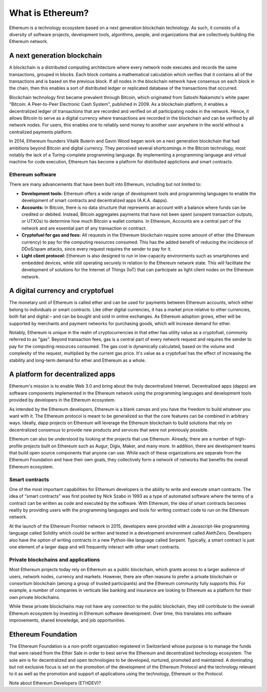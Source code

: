 ********************************************************************************
What is Ethereum?
********************************************************************************

Ethereum is a technology ecosystem based on a next generation blockchain technology. As such, it consists of a diversity of software projects, development tools, algorithms, people, and organizations that are collectively building the Ethereum network.

A next generation blockchain
=======================================================================
A blockchain is a distributed computing architecture where every network node executes and records the same transactions, grouped in blocks. Each block contains a mathematical calculation which verifies that it contains all of the transactions and is based on the previous block. If all nodes in the blockchain network have consensus on each block in the chain, then this enables a sort of distributed ledger or replicated database of the transactions that occurred.  

Blockchain technology first became prevalent through Bitcoin, which originated from Satoshi Nakamoto's white paper "Bitcoin: A Peer-to-Peer Electronic Cash System", published in 2009.  As a blockchain platform, it enables a decentralized ledger of transactions that are recorded and verified on all participating nodes in the network. Hence, it allows Bitcoin to serve as a digital currency where transactions are recorded in the blockchain and can be verified by all network nodes. For users, this enables one to reliably send money to another user anywhere in the world without a centralized payments platform. 

In 2014, Ethereum founders Vitalik Buterin and Gavin Wood began work on a next generation blockchain that had ambitions beyond Bitcoin and digital currency. 
They perceived several shortcomings in the Bitcoin technology, most notably the lack of a Turing-complete programming language. By implementing a programming language and virtual machine for code execution, Ethereum has become a platform for distributed applictions and smart contracts. 

Ethereum software
---------------------------------------------------------------
There are many advancements that have been built into Ethereum, including but not limited to:

* **Development tools:** Ethereum offers a wide range of development tools and programming languages to enable the development of smart contracts and decentralized apps (A.K.A. dapps). 
* **Accounts:** In Bitcoin, there is no data structure that represents an account with a balance where funds can be credited or debited. Instead, Bitcoin aggregates payments that have not been spent (unspent transaction outputs, or UTXOs) to determine how much Bitcoin a wallet contains. In Ethereum, Accounts are a central part of the network and are essential part of any transaction or contract. 
* **Cryptofuel for gas and fees:** All requests in the Ethereum blockchain require some amount of ether (the Ethereum currency) to pay for the computing resources consumed. This has the added benefit of reducing the incidence of DDoS/spam attacks, since every request requires the sender to pay for it.
* **Light client protocol:** Ethereum is also designed to run in low-capacity environments such as smartphones and embedded devices, while still operating securely in relation to the Ethereum network state. This will facilitate the development of solutions for the Internet of Things (IoT) that can participate as light client nodes on the Ethereum network.

A digital currency and cryptofuel
=======================================================================
The monetary unit of Ethereum is called ether and can be used for payments between Ethereum accounts, which either belong to individuals or smart contracts. Like other digital currencies, it has a market price relative to other currencies, both fiat and digital – and can be bought and sold in online exchanges. As Ethereum adoption grows, ether will be supported by merchants and payment networks for purchasing goods, which will increase demand for ether. 

Notably, Ethereum is unique in the realm of cryptocurrencies in that ether has utility value as a cryptofuel, commonly referred to as "gas". Beyond transaction fees, gas is a central part of every network request and requires the sender to pay for the computing resources consumed. The gas cost is dynamically calculated, based on the volume and complexity of the request, multiplied by the current gas price. It's value as a cryptofuel has the effect of increasing the stability and long-term  demand for ether and Ethereum as a whole. 


A platform for decentralized apps
=======================================================================
Ethereum's mission is to enable Web 3.0 and bring about the truly decentralized Internet. Decentralized apps (dapps) are software components implemented in the Ethereum network using the programming languages and development tools provided by developers in the Ethereum ecosystem. 

As intended by the Ethereum developers, Ethereum is a blank canvas and you have the freedom to build whatever you want with it. The Ethereum protocol is meant to be generalized so that the core features can be combined in arbitrary ways. Ideally, dapp projects on Ethereum will leverage the Ethereum blockchain to build solutions that rely on decentralized consensus to provide new products and services that were not previously possible.

Ethereum can also be understood by looking at the projects that use Ethereum. Already, there are a number of high-profile projects built on Ethereum such as Augur, Digix, Maker, and many more. In addition, there are development teams that build open source components that anyone can use.  While each of these organizations are separate from the Ethereum Foundation and have their own goals, they collectively form a network of networks that benefits the overall Ethereum ecosystem. 

Smart contracts
---------------------------------------------------------------
One of the most important capabilities for Ethereum developers is the ability to write and execute smart contracts. The idea of "smart contracts" was first posited by Nick Szabo in 1993 as a type of automated software where the terms of a contract can be written as code and executed by the software. With Ethereum, the idea of smart contracts becomes reality by providing users with the programming languages and tools for writing contract code to run on the Ethereum network.  

At the launch of the Ethereum Frontier network in 2015, developers were provided with a Javascript-like programming language called Solidity which could be written and tested in a development environment called AlethZero. Developers also have the option of writing contracts in a new Python-like language called Serpent. Typically, a smart contract is just one element of a larger dapp and will frequently interact with other smart contracts.


Private blockchains and applications
---------------------------------------------------------------
Most Ethereum projects today rely on Ethereum as a public blockchain, which grants access to a larger audience of users, network nodes, currency and markets.  However, there are often reasons to prefer a private blockchain or consortium blockchain (among a group of trusted participants) and the Ethereum community fully supports this. For example, a number of companies in verticals like banking and insurance are looking to Ethereum as a platform for their own private blockchains. 

While these private blockchains may not have any connection to the public blockchain, they still contribute to the overall Ethereum ecosystem by investing in Ethereum software development. Over time, this translates into software improvements, shared knowledge, and job opportunities.


Ethereum Foundation
=======================================================================
The Ethereum Foundation is a non-profit organization registered in Switzerland whose purpose is to manage the funds that were raised from the Ether Sale in order to best serve the Ethereum and decentralized technology ecosystem. The sole aim is for decentralized and open technologies to be developed, nurtured, promoted and maintained. A dominating but not exclusive focus is set on the promotion of the development of the Ethereum Protocol and the technology relevant to it as well as the promotion and support of applications using the technology, Ethereum or the Protocol. 

Note about Ethereum Developers (ETHDEV)?






